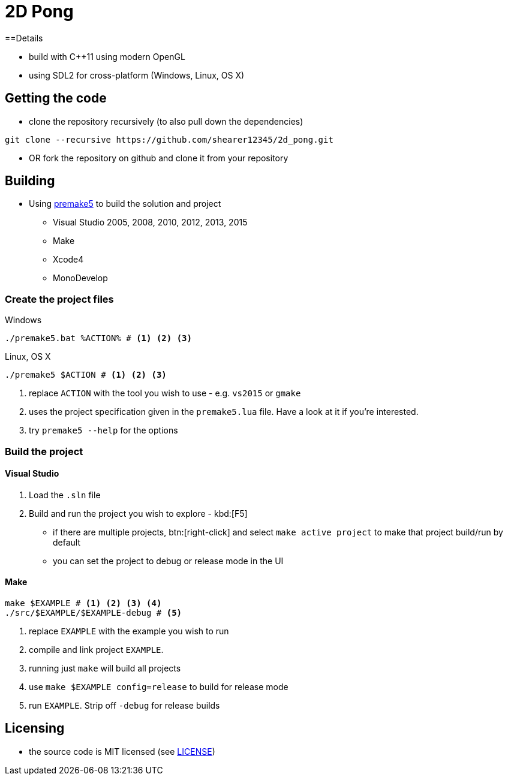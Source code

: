 = 2D Pong

==Details

* build with C++11 using modern OpenGL
* using SDL2 for cross-platform (Windows, Linux, OS X)

== Getting the code

* clone the repository recursively (to also pull down the dependencies)

[source, bash]
----
git clone --recursive https://github.com/shearer12345/2d_pong.git
----

* OR fork the repository on github and clone it from your repository

== Building

* Using https://premake.github.io/index.html[premake5] to build the solution and project
  ** Visual Studio 2005, 2008, 2010, 2012, 2013, 2015
  ** Make
  ** Xcode4
  ** MonoDevelop

=== Create the project files

.Windows
[source, bat]
----
./premake5.bat %ACTION% # <1> <2> <3>
----

.Linux, OS X
[source, bash]
----
./premake5 $ACTION # <1> <2> <3>
----

<1> replace `ACTION` with the tool you wish to use - e.g. `vs2015` or `gmake`
<2> uses the project specification given in the `premake5.lua` file. Have a look at it if you're interested.
<3> try `premake5 --help` for the options

=== Build the project

==== Visual Studio

1. Load the `.sln` file
2. Build and run the project you wish to explore - kbd:[F5]

  ** if there are multiple projects, btn:[right-click] and select `make active project` to make that project build/run by default
  ** you can set the project to debug or release mode in the UI

==== Make

[source, bash]
----
make $EXAMPLE # <1> <2> <3> <4>
./src/$EXAMPLE/$EXAMPLE-debug # <5>
----
<1> replace `EXAMPLE` with the example you wish to run
<2> compile and link project `EXAMPLE`.
<3> running just `make` will build all projects
<4> use `make $EXAMPLE config=release` to build for release mode
<5> run `EXAMPLE`. Strip off `-debug` for release builds


== Licensing

* the source code is MIT licensed (see link:LICENSE[LICENSE])
